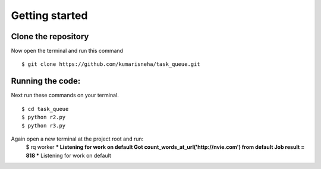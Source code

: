 =====================
Getting started
=====================

Clone the repository
********************
Now open the terminal and run this command 
::

    $ git clone https://github.com/kumarisneha/task_queue.git

    
Running the code:
*****************
Next run these commands on your terminal.
::

    $ cd task_queue
    $ python r2.py
    $ python r3.py
    
Again open a new terminal at the project root and run:
    $ rq worker
    *** Listening for work on default
    Got count_words_at_url('http://nvie.com') from default
    Job result = 818
    *** Listening for work on default





